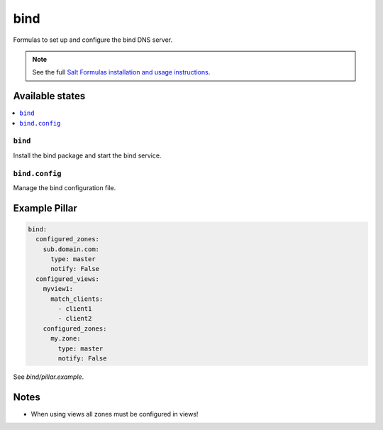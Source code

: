 ====
bind
====

Formulas to set up and configure the bind DNS server.

.. note::

    See the full `Salt Formulas installation and usage instructions
    <http://docs.saltstack.com/en/latest/topics/development/conventions/formulas.html>`_.

Available states
================

.. contents::
    :local:

``bind``
--------

Install the bind package and start the bind service.

``bind.config``
---------------

Manage the bind configuration file.

Example Pillar
==============

.. code:: yaml

    bind:
      configured_zones:
        sub.domain.com:
          type: master
          notify: False
      configured_views:
        myview1:
          match_clients:
            - client1
            - client2
        configured_zones:
          my.zone:
            type: master
            notify: False

See *bind/pillar.example*.

Notes
=====

* When using views all zones must be configured in views!
